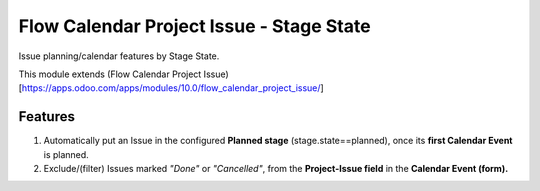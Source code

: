 =========================================
Flow Calendar Project Issue - Stage State
=========================================

Issue planning/calendar features by Stage State.

This module extends (Flow Calendar Project Issue)[https://apps.odoo.com/apps/modules/10.0/flow_calendar_project_issue/]

Features
========

#. Automatically put an Issue in the configured **Planned stage** (stage.state==planned), once its **first Calendar Event** is planned.
#. Exclude/(filter) Issues marked *"Done"* or *"Cancelled"*, from the **Project-Issue field** in the **Calendar Event (form).**
